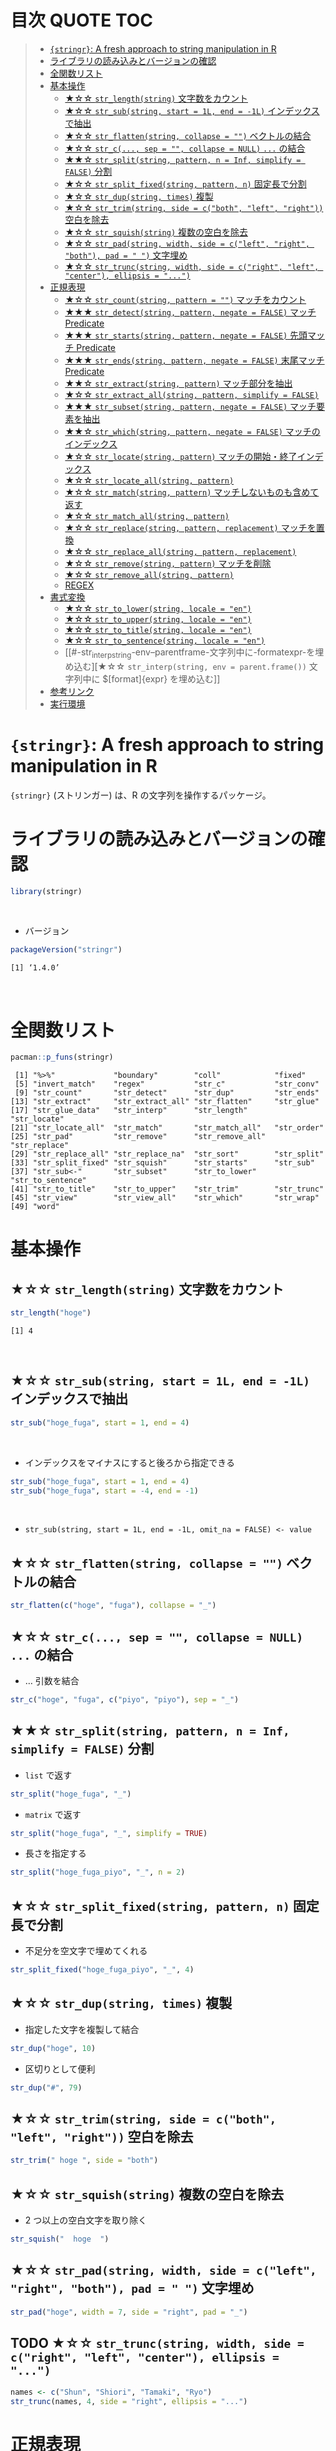 #+STARTUP: folded indent inlineimages latexpreview
#+PROPERTY: header-args:R :results output :colnames yes :session *R:stringr*

* 目次                                                            :QUOTE:TOC:
#+BEGIN_QUOTE
- [[#stringr-a-fresh-approach-to-string-manipulation-in-r][~{stringr}~: A fresh approach to string manipulation in R]]
- [[#ライブラリの読み込みとバージョンの確認][ライブラリの読み込みとバージョンの確認]]
- [[#全関数リスト][全関数リスト]]
- [[#基本操作][基本操作]]
  - [[#-str_lengthstring-文字数をカウント][★☆☆ ~str_length(string)~ 文字数をカウント]]
  - [[#-str_substring-start--1l-end---1l-インデックスで抽出][★☆☆ ~str_sub(string, start = 1L, end = -1L)~ インデックスで抽出]]
  - [[#-str_flattenstring-collapse---ベクトルの結合][★☆☆ ~str_flatten(string, collapse = "")~ ベクトルの結合]]
  - [[#-str_c-sep---collapse--null--の結合][★☆☆ ~str_c(..., sep = "", collapse = NULL)~ ~...~ の結合]]
  - [[#-str_splitstring-pattern-n--inf-simplify--false-分割][★★☆ ~str_split(string, pattern, n = Inf, simplify = FALSE)~ 分割]]
  - [[#-str_split_fixedstring-pattern-n-固定長で分割][★☆☆ ~str_split_fixed(string, pattern, n)~ 固定長で分割]]
  - [[#-str_dupstring-times-複製][★☆☆ ~str_dup(string, times)~ 複製]]
  - [[#-str_trimstring-side--cboth-left-right-空白を除去][★☆☆ ~str_trim(string, side = c("both", "left", "right"))~ 空白を除去]]
  - [[#-str_squishstring-複数の空白を除去][★☆☆ ~str_squish(string)~ 複数の空白を除去]]
  - [[#-str_padstring-width-side--cleft-right-both-pad----文字埋め][★☆☆ ~str_pad(string, width, side = c("left", "right", "both"), pad = " ")~ 文字埋め]]
  - [[#-str_truncstring-width-side--cright-left-center-ellipsis--][★☆☆ ~str_trunc(string, width, side = c("right", "left", "center"), ellipsis = "...")~]]
- [[#正規表現][正規表現]]
  - [[#-str_countstring-pattern---マッチをカウント][★☆☆ ~str_count(string, pattern = "")~ マッチをカウント]]
  - [[#-str_detectstring-pattern-negate--false-マッチ-predicate][★★★ ~str_detect(string, pattern, negate = FALSE)~ マッチ Predicate]]
  - [[#-str_startsstring-pattern-negate--false-先頭マッチ-predicate][★★★ ~str_starts(string, pattern, negate = FALSE)~ 先頭マッチ Predicate]]
  - [[#-str_endsstring-pattern-negate--false-末尾マッチ-predicate][★★★ ~str_ends(string, pattern, negate = FALSE)~ 末尾マッチ Predicate]]
  - [[#-str_extractstring-pattern-マッチ部分を抽出][★★☆ ~str_extract(string, pattern)~ マッチ部分を抽出]]
  - [[#-str_extract_allstring-pattern-simplify--false][★☆☆ ~str_extract_all(string, pattern, simplify = FALSE)~]]
  - [[#-str_subsetstring-pattern-negate--false-マッチ要素を抽出][★★★ ~str_subset(string, pattern, negate = FALSE)~ マッチ要素を抽出]]
  - [[#-str_whichstring-pattern-negate--false-マッチのインデックス][★★☆ ~str_which(string, pattern, negate = FALSE)~ マッチのインデックス]]
  - [[#-str_locatestring-pattern-マッチの開始終了インデックス][★☆☆ ~str_locate(string, pattern)~ マッチの開始・終了インデックス]]
  - [[#-str_locate_allstring-pattern][★☆☆ ~str_locate_all(string, pattern)~]]
  - [[#-str_matchstring-pattern-マッチしないものも含めて返す][★☆☆ ~str_match(string, pattern)~ マッチしないものも含めて返す]]
  - [[#-str_match_allstring-pattern][★☆☆ ~str_match_all(string, pattern)~]]
  - [[#-str_replacestring-pattern-replacement-マッチを置換][★☆☆ ~str_replace(string, pattern, replacement)~ マッチを置換]]
  - [[#-str_replace_allstring-pattern-replacement][★☆☆ ~str_replace_all(string, pattern, replacement)~]]
  - [[#-str_removestring-pattern-マッチを削除][★☆☆ ~str_remove(string, pattern)~ マッチを削除]]
  - [[#-str_remove_allstring-pattern][★☆☆ ~str_remove_all(string, pattern)~]]
  - [[#regex][REGEX]]
- [[#書式変換][書式変換]]
  - [[#-str_to_lowerstring-locale--en][★☆☆ ~str_to_lower(string, locale = "en")~]]
  - [[#-str_to_upperstring-locale--en][★☆☆ ~str_to_upper(string, locale = "en")~]]
  - [[#-str_to_titlestring-locale--en][★☆☆ ~str_to_title(string, locale = "en")~]]
  - [[#-str_to_sentencestring-locale--en][★☆☆ ~str_to_sentence(string, locale = "en")~]]
  - [[#-str_interpstring-env--parentframe-文字列中に-formatexpr-を埋め込む][★☆☆ ~str_interp(string, env = parent.frame())~ 文字列中に $[format]{expr} を埋め込む]]
- [[#参考リンク][参考リンク]]
- [[#実行環境][実行環境]]
#+END_QUOTE

* ~{stringr}~: A fresh approach to string manipulation in R

~{stringr}~ (ストリンガー) は、R の文字列を操作するパッケージ。
\\

* ライブラリの読み込みとバージョンの確認

#+begin_src R :results silent
library(stringr)
#+end_src
\\

- バージョン
#+begin_src R :exports both
packageVersion("stringr")
#+end_src

#+RESULTS:
: [1] ‘1.4.0’
\\

* 全関数リスト

#+begin_src R :exports both
pacman::p_funs(stringr)
#+end_src

#+RESULTS:
#+begin_example
 [1] "%>%"             "boundary"        "coll"            "fixed"          
 [5] "invert_match"    "regex"           "str_c"           "str_conv"       
 [9] "str_count"       "str_detect"      "str_dup"         "str_ends"       
[13] "str_extract"     "str_extract_all" "str_flatten"     "str_glue"       
[17] "str_glue_data"   "str_interp"      "str_length"      "str_locate"     
[21] "str_locate_all"  "str_match"       "str_match_all"   "str_order"      
[25] "str_pad"         "str_remove"      "str_remove_all"  "str_replace"    
[29] "str_replace_all" "str_replace_na"  "str_sort"        "str_split"      
[33] "str_split_fixed" "str_squish"      "str_starts"      "str_sub"        
[37] "str_sub<-"       "str_subset"      "str_to_lower"    "str_to_sentence"
[41] "str_to_title"    "str_to_upper"    "str_trim"        "str_trunc"      
[45] "str_view"        "str_view_all"    "str_which"       "str_wrap"       
[49] "word"
#+end_example

* 基本操作
** ★☆☆ ~str_length(string)~ 文字数をカウント

#+begin_src R :exports both
str_length("hoge")
#+end_src

#+RESULTS:
: [1] 4
\\

** ★☆☆ ~str_sub(string, start = 1L, end = -1L)~ インデックスで抽出
     
#+begin_src R
str_sub("hoge_fuga", start = 1, end = 4)
#+end_src

#+RESULTS:
: [1] "hoge"
\\

- インデックスをマイナスにすると後ろから指定できる
#+begin_src R
str_sub("hoge_fuga", start = 1, end = 4)
str_sub("hoge_fuga", start = -4, end = -1)
#+end_src

#+RESULTS:
: [1] "hoge"
: 
: [1] "fuga"
\\

- ~str_sub(string, start = 1L, end = -1L, omit_na = FALSE) <- value~

** ★☆☆ ~str_flatten(string, collapse = "")~ ベクトルの結合

#+begin_src R
str_flatten(c("hoge", "fuga"), collapse = "_")
#+end_src

#+RESULTS:
: hoge_fuga

** ★☆☆ ~str_c(..., sep = "", collapse = NULL)~ ~...~ の結合

- ... 引数を結合
#+begin_src R
str_c("hoge", "fuga", c("piyo", "piyo"), sep = "_")
#+end_src

#+RESULTS:
: [1] "hoge_fuga_piyo" "hoge_fuga_piyo"

** ★★☆ ~str_split(string, pattern, n = Inf, simplify = FALSE)~ 分割

- ~list~ で返す
#+begin_src R
str_split("hoge_fuga", "_")
#+end_src

#+RESULTS:
: [[1]]
: [1] "hoge" "fuga"

- ~matrix~ で返す
#+begin_src R
str_split("hoge_fuga", "_", simplify = TRUE)
#+end_src

#+RESULTS:
:      [,1]   [,2]  
: [1,] "hoge" "fuga"

- 長さを指定する
#+begin_src R
str_split("hoge_fuga_piyo", "_", n = 2)
#+end_src

#+RESULTS:
: [[1]]
: [1] "hoge"      "fuga_piyo"

** ★☆☆ ~str_split_fixed(string, pattern, n)~ 固定長で分割

- 不足分を空文字で埋めてくれる
#+begin_src R
str_split_fixed("hoge_fuga_piyo", "_", 4)
#+end_src

#+RESULTS:
:      [,1]   [,2]   [,3]   [,4]
: [1,] "hoge" "fuga" "piyo" ""

** ★☆☆ ~str_dup(string, times)~ 複製

- 指定した文字を複製して結合
#+begin_src R
str_dup("hoge", 10)
#+end_src

#+RESULTS:
: [1] "hogehogehogehogehogehogehogehogehogehoge"

- 区切りとして便利
#+begin_src R
str_dup("#", 79) 
#+end_src

#+RESULTS:
: [1] "###############################################################################"

** ★☆☆ ~str_trim(string, side = c("both", "left", "right"))~ 空白を除去

#+begin_src R
str_trim(" hoge ", side = "both")
#+end_src

#+RESULTS:
: [1] "hoge"

** ★☆☆ ~str_squish(string)~ 複数の空白を除去

- 2 つ以上の空白文字を取り除く
#+begin_src R
str_squish("  hoge  ")
#+end_src

#+RESULTS:
: [1] "hoge"

** ★☆☆ ~str_pad(string, width, side = c("left", "right", "both"), pad = " ")~ 文字埋め

#+begin_src R
str_pad("hoge", width = 7, side = "right", pad = "_")
#+end_src

#+RESULTS:
: [1] "hoge___"

** TODO ★☆☆ ~str_trunc(string, width, side = c("right", "left", "center"), ellipsis = "...")~

#+begin_src R
names <- c("Shun", "Shiori", "Tamaki", "Ryo")
str_trunc(names, 4, side = "right", ellipsis = "...")
#+end_src

#+RESULTS:
: [1] "Shun" "S..." "T..." "Ryo"

* 正規表現
** ★☆☆ ~str_count(string, pattern = "")~ マッチをカウント

#+begin_src R
str_count("hoge_hoge_hoge", pattern = "hoge")
#+end_src

#+RESULTS:
: [1] 3

** ★★★ ~str_detect(string, pattern, negate = FALSE)~ マッチ Predicate

#+begin_src R
str_detect("hoge", "ho")
#+end_src

#+RESULTS:
: [1] TRUE

- negate = TRUE で結果を反転
#+begin_src R
str_detect("hoge", "ho", negate = TRUE)
#+end_src

#+RESULTS:
: [1] FALSE

** ★★★ ~str_starts(string, pattern, negate = FALSE)~ 先頭マッチ Predicate

#+begin_src R
str_starts("hoge", "h")
#+end_src

#+RESULTS:
: [1] TRUE

** ★★★ ~str_ends(string, pattern, negate = FALSE)~ 末尾マッチ Predicate

#+begin_src R
str_ends("hoge", "e")
#+end_src

#+RESULTS:
: [1] TRUE

** ★★☆ ~str_extract(string, pattern)~ マッチ部分を抽出

- マッチしないと NA
#+begin_src R
str_extract("hoge_fuga", "^hoge_")
#+end_src

#+RESULTS:
: [1] "hoge_"

** ★☆☆ ~str_extract_all(string, pattern, simplify = FALSE)~

- マッチした全て
#+begin_src R
str_extract_all("hoge_hoge_fuga", "hoge") 
#+end_src

#+RESULTS:
: [[1]]
: [1] "hoge" "hoge"

** ★★★ ~str_subset(string, pattern, negate = FALSE)~ マッチ要素を抽出

#+begin_src R
strings <- c("hoge", "fuga", "moge")
str_subset(strings, "hoge")

# 上記と同じ
# strings[str_detect(strings, "hoge")]
#+end_src

#+RESULTS:
: [1] "hoge"

** ★★☆ ~str_which(string, pattern, negate = FALSE)~ マッチのインデックス

#+begin_src R
strings <- c("hoge", "fuga", "moge")
str_which(strings, "hoge")

# 上記と同じ
# which(str_detect(strings, "hoge"))
#+end_src

#+RESULTS:
: [1] 1

** ★☆☆ ~str_locate(string, pattern)~ マッチの開始・終了インデックス

#+begin_src R
str_locate("hoge_fuga", "hoge")
#+end_src

#+RESULTS:
:      start end
: [1,]     1   4

** ★☆☆ ~str_locate_all(string, pattern)~

#+begin_src R
str_locate_all("hoge_hoge_fuga", "hoge")
#+end_src

#+RESULTS:
: [[1]]
:      start end
: [1,]     1   4
: [2,]     6   9

** ★☆☆ ~str_match(string, pattern)~ マッチしないものも含めて返す

#+begin_src R
strings <- c("hoge", "fuga", "moge")
str_match(strings, "hoge") # matrix で返す
#+end_src

#+RESULTS:
:      [,1]  
: [1,] "hoge"
: [2,] NA    
: [3,] NA

** ★☆☆ ~str_match_all(string, pattern)~

- list で返す
#+begin_src R
strings <- c("hoge", "fuga", "moge")
str_match_all(strings, "hoge")
#+end_src

#+RESULTS:
: [[1]]
:      [,1]  
: [1,] "hoge"
: 
: [[2]]
:      [,1]
: 
: [[3]]
:      [,1]

** ★☆☆ ~str_replace(string, pattern, replacement)~ マッチを置換

#+begin_src R
str_replace("hoge_fuga", "hoge", "xxxx")
#+end_src

#+RESULTS:
: [1] "xxxx_fuga"

** ★☆☆ ~str_replace_all(string, pattern, replacement)~

#+begin_src R
str_replace_all("hoge_hoge", "hoge", "xxxx")
#+end_src

#+RESULTS:
: [1] "xxxx_xxxx"

** ★☆☆ ~str_remove(string, pattern)~ マッチを削除

#+begin_src R
str_remove("hoge_fuga", "hoge")
#+end_src

#+RESULTS:
: [1] "_fuga"

** ★☆☆ ~str_remove_all(string, pattern)~

#+begin_src R 
str_remove_all("hoge_hoge_fuga", "hoge")
#+end_src

#+RESULTS:
: [1] "__fuga"

** TODO REGEX

stringr の pattern 引数に以下の関数を通して渡すことで正規表現の挙動を変更できる
regex()
fixed()
boundary()
coll()

* 書式変換
** ★☆☆ ~str_to_lower(string, locale = "en")~

#+begin_src R
str_to_lower("HOGE")
#+end_src

#+RESULTS:
: [1] "hoge"

** ★☆☆ ~str_to_upper(string, locale = "en")~

#+begin_src R
str_to_upper("hoge")
#+end_src

#+RESULTS:
: [1] "HOGE"

** ★☆☆ ~str_to_title(string, locale = "en")~

#+begin_src R
str_to_title("hoge no fuga")
#+end_src

#+RESULTS:
: [1] "Hoge No Fuga"

** ★☆☆ ~str_to_sentence(string, locale = "en")~

#+begin_src R
str_to_sentence("hoge no fuga")
#+end_src

#+RESULTS:
: [1] "Hoge no fuga"

** ★☆☆ ~str_interp(string, env = parent.frame())~ 文字列中に $[format]{expr} を埋め込む

#+begin_src R
str_interp("Mean sepal width is $[.3f]{mean(Sepal.Width)}.", iris)
#+end_src

#+RESULTS:
: [1] "Mean sepal width is 3.057."

#+begin_src R
str_interp("Mean sepal width is $[.3f]{mean(iris$Sepal.Width)}.")
#+end_src

#+RESULTS:
: [1] "Mean sepal width is 3.057."

* 参考リンク

- [[https://stringr.tidyverse.org/][公式サイト]]
- [[https://cloud.r-project.org/web/packages/stringr/index.html][CRAN]]
- [[https://cloud.r-project.org/web/packages/stringr/stringr.pdf][Reference Manual]]
- [[https://github.com/tidyverse/stringr][Github Repo]]
- [[https://evoldyn.gitlab.io/evomics-2018/ref-sheets/R_strings.pdf][Cheatsheet(PDF)]]
- Vignette
  - [[https://cloud.r-project.org/web/packages/stringr/vignettes/stringr.html][Introduction to stringr]]
  - [[https://cloud.r-project.org/web/packages/stringr/vignettes/regular-expressions.html][Regular expressions]]
- Blog
  - [[https://heavywatal.github.io/rstats/stringr.html][stringr — Rの文字列をまともな方法で処理する@Heavy Watal]]
    
* 実行環境

#+begin_src R :results output :exports both
sessionInfo()
#+end_src

#+RESULTS:
#+begin_example
R version 3.6.1 (2019-07-05)
Platform: x86_64-pc-linux-gnu (64-bit)
Running under: Ubuntu 18.04.3 LTS

Matrix products: default
BLAS:   /usr/lib/x86_64-linux-gnu/blas/libblas.so.3.7.1
LAPACK: /usr/lib/x86_64-linux-gnu/lapack/liblapack.so.3.7.1

locale:
 [1] LC_CTYPE=en_US.UTF-8       LC_NUMERIC=C              
 [3] LC_TIME=en_US.UTF-8        LC_COLLATE=en_US.UTF-8    
 [5] LC_MONETARY=en_US.UTF-8    LC_MESSAGES=en_US.UTF-8   
 [7] LC_PAPER=en_US.UTF-8       LC_NAME=C                 
 [9] LC_ADDRESS=C               LC_TELEPHONE=C            
[11] LC_MEASUREMENT=en_US.UTF-8 LC_IDENTIFICATION=C       

attached base packages:
[1] stats     graphics  grDevices utils     datasets  methods   base     

other attached packages:
[1] stringr_1.4.0

loaded via a namespace (and not attached):
[1] compiler_3.6.1 magrittr_1.5   tools_3.6.1    stringi_1.4.3
#+end_example
